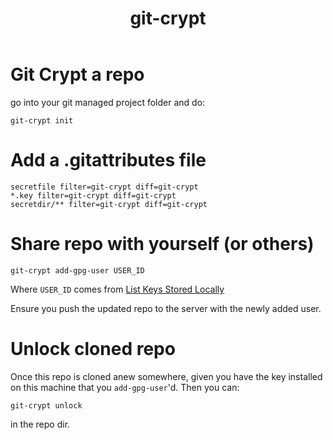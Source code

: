 #+title: git-crypt

* Git Crypt a repo

go into your git managed project folder and do:

: git-crypt init


* Add a .gitattributes file

#+begin_src 
secretfile filter=git-crypt diff=git-crypt
*.key filter=git-crypt diff=git-crypt
secretdir/** filter=git-crypt diff=git-crypt
#+end_src

* Share repo with yourself (or others)

#+begin_src 
git-crypt add-gpg-user USER_ID
#+end_src

Where ~USER_ID~ comes from [[file:20210314163823-gpg.org::*List Keys Stored Locally][List Keys Stored Locally]] 

Ensure you push the updated repo to the server with the newly added
user. 

* Unlock cloned repo

Once this repo is cloned anew somewhere, given you have the key
installed on this machine that you ~add-gpg-user~'d.  Then you can:

: git-crypt unlock

in the repo dir.
